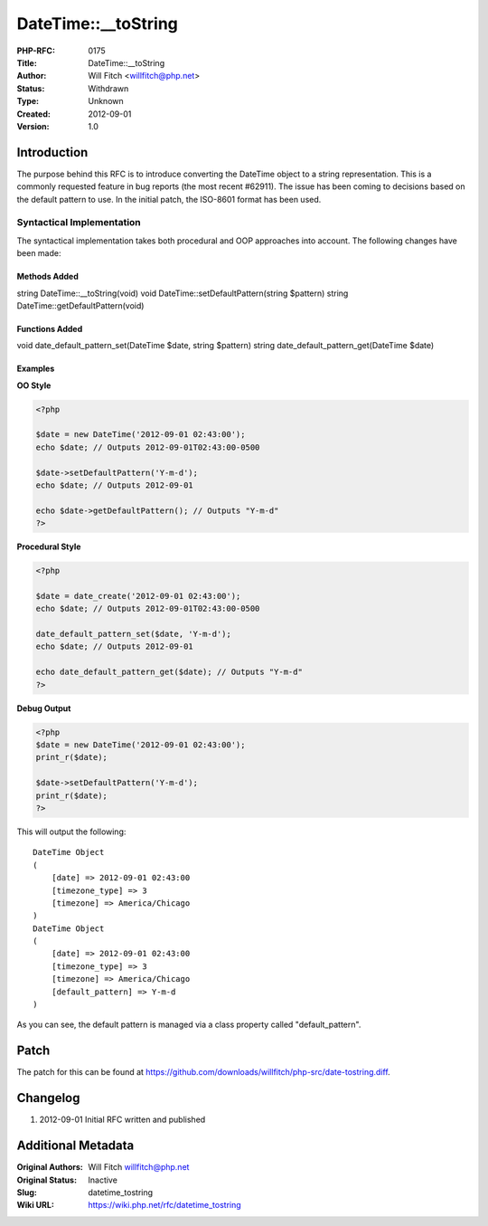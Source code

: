 DateTime::__toString
====================

:PHP-RFC: 0175
:Title: DateTime::__toString
:Author: Will Fitch <willfitch@php.net>
:Status: Withdrawn
:Type: Unknown
:Created: 2012-09-01
:Version: 1.0

Introduction
------------

The purpose behind this RFC is to introduce converting the DateTime
object to a string representation. This is a commonly requested feature
in bug reports (the most recent #62911). The issue has been coming to
decisions based on the default pattern to use. In the initial patch, the
ISO-8601 format has been used.

Syntactical Implementation
~~~~~~~~~~~~~~~~~~~~~~~~~~

The syntactical implementation takes both procedural and OOP approaches
into account. The following changes have been made:

Methods Added
^^^^^^^^^^^^^

string DateTime::__toString(void) void
DateTime::setDefaultPattern(string $pattern) string
DateTime::getDefaultPattern(void)

Functions Added
^^^^^^^^^^^^^^^

void date_default_pattern_set(DateTime $date, string $pattern) string
date_default_pattern_get(DateTime $date)

Examples
^^^^^^^^

**OO Style**

.. code:: php

   <?php

   $date = new DateTime('2012-09-01 02:43:00');
   echo $date; // Outputs 2012-09-01T02:43:00-0500

   $date->setDefaultPattern('Y-m-d');
   echo $date; // Outputs 2012-09-01

   echo $date->getDefaultPattern(); // Outputs "Y-m-d"
   ?>

**Procedural Style**

.. code:: php

   <?php

   $date = date_create('2012-09-01 02:43:00');
   echo $date; // Outputs 2012-09-01T02:43:00-0500

   date_default_pattern_set($date, 'Y-m-d');
   echo $date; // Outputs 2012-09-01

   echo date_default_pattern_get($date); // Outputs "Y-m-d"
   ?>

**Debug Output**

.. code:: php

   <?php
   $date = new DateTime('2012-09-01 02:43:00');
   print_r($date);

   $date->setDefaultPattern('Y-m-d');
   print_r($date);
   ?>

This will output the following:

::

   DateTime Object
   (
       [date] => 2012-09-01 02:43:00
       [timezone_type] => 3
       [timezone] => America/Chicago
   )
   DateTime Object
   (
       [date] => 2012-09-01 02:43:00
       [timezone_type] => 3
       [timezone] => America/Chicago
       [default_pattern] => Y-m-d
   )

As you can see, the default pattern is managed via a class property
called "default_pattern".

Patch
-----

The patch for this can be found at
https://github.com/downloads/willfitch/php-src/date-tostring.diff.

Changelog
---------

#. 2012-09-01 Initial RFC written and published

Additional Metadata
-------------------

:Original Authors: Will Fitch willfitch@php.net
:Original Status: Inactive
:Slug: datetime_tostring
:Wiki URL: https://wiki.php.net/rfc/datetime_tostring
